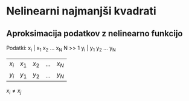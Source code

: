 * Nelinearni najmanjši kvadrati
** Aproksimacija podatkov z nelinearno funkcijo

Podatki: x_i | x_1 x_2 ... x_N
 N >> 1  y_i | y_1 y_2 ... y_N

 | $x_i$   | $x_1$ | $x_2$ | ... | $x_N$ |
 | $y_i$ | $y_1$ | $y_2$ | ... | $y_N$ |
 $x_i\neq x_j$
